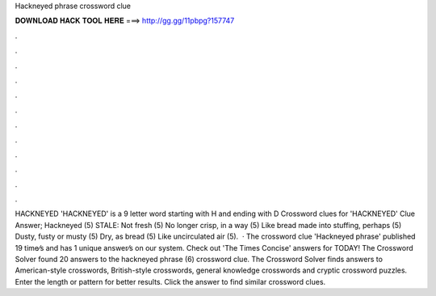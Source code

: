 Hackneyed phrase crossword clue

𝐃𝐎𝐖𝐍𝐋𝐎𝐀𝐃 𝐇𝐀𝐂𝐊 𝐓𝐎𝐎𝐋 𝐇𝐄𝐑𝐄 ===> http://gg.gg/11pbpg?157747

.

.

.

.

.

.

.

.

.

.

.

.

HACKNEYED 'HACKNEYED' is a 9 letter word starting with H and ending with D Crossword clues for 'HACKNEYED' Clue Answer; Hackneyed (5) STALE: Not fresh (5) No longer crisp, in a way (5) Like bread made into stuffing, perhaps (5) Dusty, fusty or musty (5) Dry, as bread (5) Like uncirculated air (5).  · The crossword clue 'Hackneyed phrase' published 19 time⁄s and has 1 unique answer⁄s on our system. Check out 'The Times Concise' answers for TODAY! The Crossword Solver found 20 answers to the hackneyed phrase (6) crossword clue. The Crossword Solver finds answers to American-style crosswords, British-style crosswords, general knowledge crosswords and cryptic crossword puzzles. Enter the length or pattern for better results. Click the answer to find similar crossword clues.